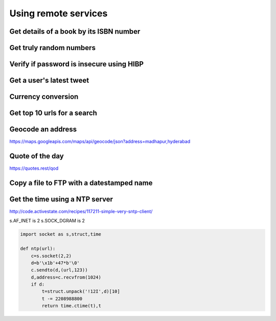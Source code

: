 Using remote services
=========================

Get details of a book by its ISBN number
-------------------------------------------


Get truly random numbers
-----------------------------


Verify if password is insecure using HIBP
--------------------------------------------

Get a user's latest tweet
------------------------------


Currency conversion
----------------------

Get top 10 urls for a search
-------------------------------------

Geocode an address
---------------------

https://maps.googleapis.com/maps/api/geocode/json?address=madhapur,hyderabad


Quote of the day
---------------------

https://quotes.rest/qod

Copy a file to FTP with a datestamped name
---------------------------------------------------------------



Get the time using a NTP server
--------------------------------

http://code.activestate.com/recipes/117211-simple-very-sntp-client/

s.AF_INET is 2
s.SOCK_DGRAM is 2

.. code-block:: python

    import socket as s,struct,time

    def ntp(url):
        c=s.socket(2,2)
        d=b'\x1b'+47*b'\0'
        c.sendto(d,(url,123))
        d,address=c.recvfrom(1024)
        if d:
            t=struct.unpack('!12I',d)[10]
            t -= 2208988800
            return time.ctime(t),t
